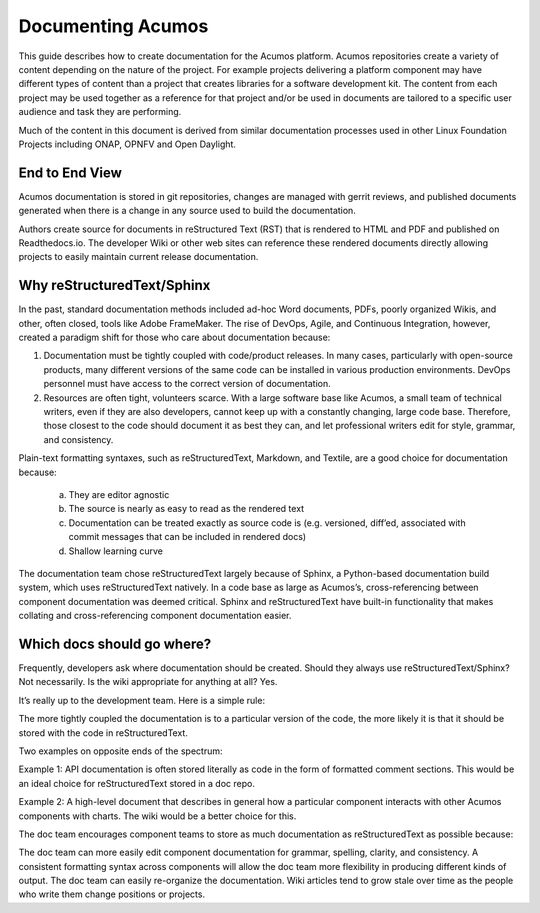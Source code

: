 .. ===============LICENSE_START=======================================================
.. Acumos CC-BY-4.0
.. ===================================================================================
.. Copyright (C) 2017-2018 AT&T Intellectual Property & Tech Mahindra. All rights reserved.
.. ===================================================================================
.. This Acumos documentation file is distributed by AT&T and Tech Mahindra
.. under the Creative Commons Attribution 4.0 International License (the "License");
.. you may not use this file except in compliance with the License.
.. You may obtain a copy of the License at
..
.. http://creativecommons.org/licenses/by/4.0
..
.. This file is distributed on an "AS IS" BASIS,
.. WITHOUT WARRANTIES OR CONDITIONS OF ANY KIND, either express or implied.
.. See the License for the specific language governing permissions and
.. limitations under the License.
.. ===============LICENSE_END=========================================================
Documenting Acumos
===================
This guide describes how to create documentation for the Acumos platform. Acumos repositories create a variety of content depending on the nature of the project. For example projects delivering a platform component may have different types of content than a project that creates libraries for a software development kit. The content from each project may be used together as a reference for that project and/or be used in documents are tailored to a specific user audience and task they are performing.

Much of the content in this document is derived from similar documentation processes used in other Linux Foundation Projects including ONAP, OPNFV and Open Daylight.

End to End View
---------------
Acumos documentation is stored in git repositories, changes are managed with gerrit reviews, and published documents generated when there is a change in any source used to build the documentation.

Authors create source for documents in reStructured Text (RST) that is rendered to HTML and PDF and published on Readthedocs.io. The developer Wiki or other web sites can reference these rendered documents directly allowing projects to easily maintain current release documentation.

Why reStructuredText/Sphinx
---------------------------
In the past, standard documentation methods included ad-hoc Word documents, PDFs, poorly organized Wikis, and other, often closed, tools like Adobe FrameMaker. The rise of DevOps, Agile, and Continuous Integration, however, created a paradigm shift for those who care about documentation because:

1. Documentation must be tightly coupled with code/product releases. In many cases, particularly with open-source products, many different versions of the same code can be installed in various production environments. DevOps personnel must have access to the correct version of documentation.

2. Resources are often tight, volunteers scarce. With a large software base like Acumos, a small team of technical writers, even if they are also developers, cannot keep up with a constantly changing, large code base. Therefore, those closest to the code should document it as best they can, and let professional writers edit for style, grammar, and consistency.

Plain-text formatting syntaxes, such as reStructuredText, Markdown, and Textile, are a good choice for documentation because:

	a. They are editor agnostic
	b. The source is nearly as easy to read as the rendered text
	c. Documentation can be treated exactly as source code is (e.g. versioned, diff’ed, associated with commit messages that can be included in rendered docs)
	d. Shallow learning curve

The documentation team chose reStructuredText largely because of Sphinx, a Python-based documentation build system, which uses reStructuredText natively. In a code base as large as Acumos’s, cross-referencing between component documentation was deemed critical. Sphinx and reStructuredText have built-in functionality that makes collating and cross-referencing component documentation easier.

Which docs should go where?
---------------------------
Frequently, developers ask where documentation should be created. Should they always use reStructuredText/Sphinx? Not necessarily. Is the wiki appropriate for anything at all? Yes.

It’s really up to the development team. Here is a simple rule:

The more tightly coupled the documentation is to a particular version of the code, the more likely it is that it should be stored with the code in reStructuredText.

Two examples on opposite ends of the spectrum:

Example 1: API documentation is often stored literally as code in the form of formatted comment sections. This would be an ideal choice for reStructuredText stored in a doc repo.

Example 2: A high-level document that describes in general how a particular component interacts with other Acumos components with charts. The wiki would be a better choice for this.

.. image:: ../_static/images/DocTypes.png
      :width: 1000px

The doc team encourages component teams to store as much documentation as reStructuredText as possible because:

The doc team can more easily edit component documentation for grammar, spelling, clarity, and consistency.
A consistent formatting syntax across components will allow the doc team more flexibility in producing different kinds of output.
The doc team can easily re-organize the documentation.
Wiki articles tend to grow stale over time as the people who write them change positions or projects.

